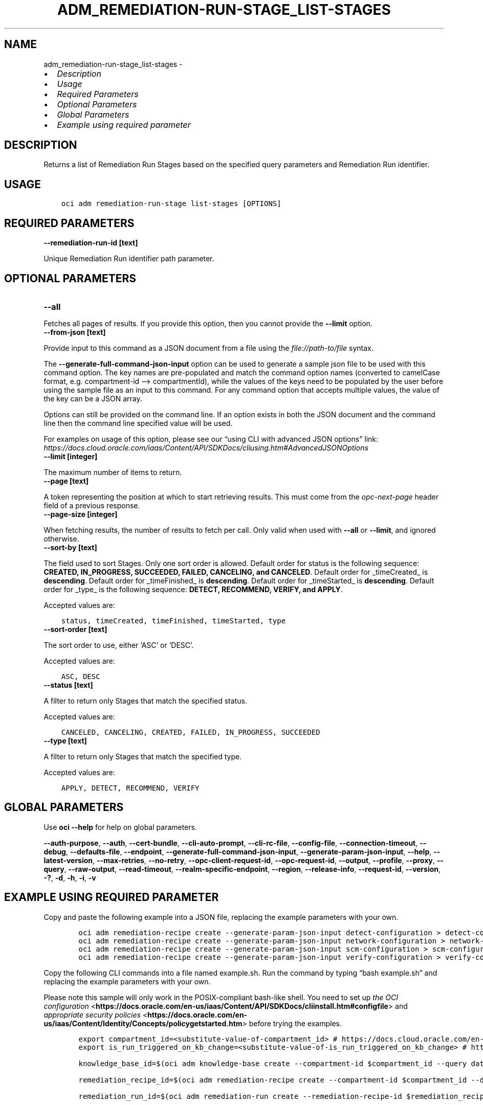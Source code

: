 .\" Man page generated from reStructuredText.
.
.TH "ADM_REMEDIATION-RUN-STAGE_LIST-STAGES" "1" "May 06, 2024" "3.40.2" "OCI CLI Command Reference"
.SH NAME
adm_remediation-run-stage_list-stages \- 
.
.nr rst2man-indent-level 0
.
.de1 rstReportMargin
\\$1 \\n[an-margin]
level \\n[rst2man-indent-level]
level margin: \\n[rst2man-indent\\n[rst2man-indent-level]]
-
\\n[rst2man-indent0]
\\n[rst2man-indent1]
\\n[rst2man-indent2]
..
.de1 INDENT
.\" .rstReportMargin pre:
. RS \\$1
. nr rst2man-indent\\n[rst2man-indent-level] \\n[an-margin]
. nr rst2man-indent-level +1
.\" .rstReportMargin post:
..
.de UNINDENT
. RE
.\" indent \\n[an-margin]
.\" old: \\n[rst2man-indent\\n[rst2man-indent-level]]
.nr rst2man-indent-level -1
.\" new: \\n[rst2man-indent\\n[rst2man-indent-level]]
.in \\n[rst2man-indent\\n[rst2man-indent-level]]u
..
.INDENT 0.0
.IP \(bu 2
\fI\%Description\fP
.IP \(bu 2
\fI\%Usage\fP
.IP \(bu 2
\fI\%Required Parameters\fP
.IP \(bu 2
\fI\%Optional Parameters\fP
.IP \(bu 2
\fI\%Global Parameters\fP
.IP \(bu 2
\fI\%Example using required parameter\fP
.UNINDENT
.SH DESCRIPTION
.sp
Returns a list of Remediation Run Stages based on the specified query parameters and Remediation Run identifier.
.SH USAGE
.INDENT 0.0
.INDENT 3.5
.sp
.nf
.ft C
oci adm remediation\-run\-stage list\-stages [OPTIONS]
.ft P
.fi
.UNINDENT
.UNINDENT
.SH REQUIRED PARAMETERS
.INDENT 0.0
.TP
.B \-\-remediation\-run\-id [text]
.UNINDENT
.sp
Unique Remediation Run identifier path parameter.
.SH OPTIONAL PARAMETERS
.INDENT 0.0
.TP
.B \-\-all
.UNINDENT
.sp
Fetches all pages of results. If you provide this option, then you cannot provide the \fB\-\-limit\fP option.
.INDENT 0.0
.TP
.B \-\-from\-json [text]
.UNINDENT
.sp
Provide input to this command as a JSON document from a file using the \fI\%file://path\-to/file\fP syntax.
.sp
The \fB\-\-generate\-full\-command\-json\-input\fP option can be used to generate a sample json file to be used with this command option. The key names are pre\-populated and match the command option names (converted to camelCase format, e.g. compartment\-id –> compartmentId), while the values of the keys need to be populated by the user before using the sample file as an input to this command. For any command option that accepts multiple values, the value of the key can be a JSON array.
.sp
Options can still be provided on the command line. If an option exists in both the JSON document and the command line then the command line specified value will be used.
.sp
For examples on usage of this option, please see our “using CLI with advanced JSON options” link: \fI\%https://docs.cloud.oracle.com/iaas/Content/API/SDKDocs/cliusing.htm#AdvancedJSONOptions\fP
.INDENT 0.0
.TP
.B \-\-limit [integer]
.UNINDENT
.sp
The maximum number of items to return.
.INDENT 0.0
.TP
.B \-\-page [text]
.UNINDENT
.sp
A token representing the position at which to start retrieving results. This must come from the \fIopc\-next\-page\fP header field of a previous response.
.INDENT 0.0
.TP
.B \-\-page\-size [integer]
.UNINDENT
.sp
When fetching results, the number of results to fetch per call. Only valid when used with \fB\-\-all\fP or \fB\-\-limit\fP, and ignored otherwise.
.INDENT 0.0
.TP
.B \-\-sort\-by [text]
.UNINDENT
.sp
The field used to sort Stages. Only one sort order is allowed. Default order for status is the following sequence: \fBCREATED, IN_PROGRESS, SUCCEEDED, FAILED, CANCELING, and CANCELED\fP\&. Default order for _timeCreated_ is \fBdescending\fP\&. Default order for _timeFinished_ is \fBdescending\fP\&. Default order for _timeStarted_ is \fBdescending\fP\&. Default order for _type_ is the following sequence: \fBDETECT, RECOMMEND, VERIFY, and APPLY\fP\&.
.sp
Accepted values are:
.INDENT 0.0
.INDENT 3.5
.sp
.nf
.ft C
status, timeCreated, timeFinished, timeStarted, type
.ft P
.fi
.UNINDENT
.UNINDENT
.INDENT 0.0
.TP
.B \-\-sort\-order [text]
.UNINDENT
.sp
The sort order to use, either ‘ASC’ or ‘DESC’.
.sp
Accepted values are:
.INDENT 0.0
.INDENT 3.5
.sp
.nf
.ft C
ASC, DESC
.ft P
.fi
.UNINDENT
.UNINDENT
.INDENT 0.0
.TP
.B \-\-status [text]
.UNINDENT
.sp
A filter to return only Stages that match the specified status.
.sp
Accepted values are:
.INDENT 0.0
.INDENT 3.5
.sp
.nf
.ft C
CANCELED, CANCELING, CREATED, FAILED, IN_PROGRESS, SUCCEEDED
.ft P
.fi
.UNINDENT
.UNINDENT
.INDENT 0.0
.TP
.B \-\-type [text]
.UNINDENT
.sp
A filter to return only Stages that match the specified type.
.sp
Accepted values are:
.INDENT 0.0
.INDENT 3.5
.sp
.nf
.ft C
APPLY, DETECT, RECOMMEND, VERIFY
.ft P
.fi
.UNINDENT
.UNINDENT
.SH GLOBAL PARAMETERS
.sp
Use \fBoci \-\-help\fP for help on global parameters.
.sp
\fB\-\-auth\-purpose\fP, \fB\-\-auth\fP, \fB\-\-cert\-bundle\fP, \fB\-\-cli\-auto\-prompt\fP, \fB\-\-cli\-rc\-file\fP, \fB\-\-config\-file\fP, \fB\-\-connection\-timeout\fP, \fB\-\-debug\fP, \fB\-\-defaults\-file\fP, \fB\-\-endpoint\fP, \fB\-\-generate\-full\-command\-json\-input\fP, \fB\-\-generate\-param\-json\-input\fP, \fB\-\-help\fP, \fB\-\-latest\-version\fP, \fB\-\-max\-retries\fP, \fB\-\-no\-retry\fP, \fB\-\-opc\-client\-request\-id\fP, \fB\-\-opc\-request\-id\fP, \fB\-\-output\fP, \fB\-\-profile\fP, \fB\-\-proxy\fP, \fB\-\-query\fP, \fB\-\-raw\-output\fP, \fB\-\-read\-timeout\fP, \fB\-\-realm\-specific\-endpoint\fP, \fB\-\-region\fP, \fB\-\-release\-info\fP, \fB\-\-request\-id\fP, \fB\-\-version\fP, \fB\-?\fP, \fB\-d\fP, \fB\-h\fP, \fB\-i\fP, \fB\-v\fP
.SH EXAMPLE USING REQUIRED PARAMETER
.sp
Copy and paste the following example into a JSON file, replacing the example parameters with your own.
.INDENT 0.0
.INDENT 3.5
.sp
.nf
.ft C
    oci adm remediation\-recipe create \-\-generate\-param\-json\-input detect\-configuration > detect\-configuration.json
    oci adm remediation\-recipe create \-\-generate\-param\-json\-input network\-configuration > network\-configuration.json
    oci adm remediation\-recipe create \-\-generate\-param\-json\-input scm\-configuration > scm\-configuration.json
    oci adm remediation\-recipe create \-\-generate\-param\-json\-input verify\-configuration > verify\-configuration.json
.ft P
.fi
.UNINDENT
.UNINDENT
.sp
Copy the following CLI commands into a file named example.sh. Run the command by typing “bash example.sh” and replacing the example parameters with your own.
.sp
Please note this sample will only work in the POSIX\-compliant bash\-like shell. You need to set up \fI\%the OCI configuration\fP <\fBhttps://docs.oracle.com/en-us/iaas/Content/API/SDKDocs/cliinstall.htm#configfile\fP> and \fI\%appropriate security policies\fP <\fBhttps://docs.oracle.com/en-us/iaas/Content/Identity/Concepts/policygetstarted.htm\fP> before trying the examples.
.INDENT 0.0
.INDENT 3.5
.sp
.nf
.ft C
    export compartment_id=<substitute\-value\-of\-compartment_id> # https://docs.cloud.oracle.com/en\-us/iaas/tools/oci\-cli/latest/oci_cli_docs/cmdref/adm/knowledge\-base/create.html#cmdoption\-compartment\-id
    export is_run_triggered_on_kb_change=<substitute\-value\-of\-is_run_triggered_on_kb_change> # https://docs.cloud.oracle.com/en\-us/iaas/tools/oci\-cli/latest/oci_cli_docs/cmdref/adm/remediation\-recipe/create.html#cmdoption\-is\-run\-triggered\-on\-kb\-change

    knowledge_base_id=$(oci adm knowledge\-base create \-\-compartment\-id $compartment_id \-\-query data.id \-\-raw\-output)

    remediation_recipe_id=$(oci adm remediation\-recipe create \-\-compartment\-id $compartment_id \-\-detect\-configuration file://detect\-configuration.json \-\-is\-run\-triggered\-on\-kb\-change $is_run_triggered_on_kb_change \-\-knowledge\-base\-id $knowledge_base_id \-\-network\-configuration file://network\-configuration.json \-\-scm\-configuration file://scm\-configuration.json \-\-verify\-configuration file://verify\-configuration.json \-\-query data.id \-\-raw\-output)

    remediation_run_id=$(oci adm remediation\-run create \-\-remediation\-recipe\-id $remediation_recipe_id \-\-query data.id \-\-raw\-output)

    oci adm remediation\-run\-stage list\-stages \-\-remediation\-run\-id $remediation_run_id
.ft P
.fi
.UNINDENT
.UNINDENT
.SH AUTHOR
Oracle
.SH COPYRIGHT
2016, 2024, Oracle
.\" Generated by docutils manpage writer.
.
